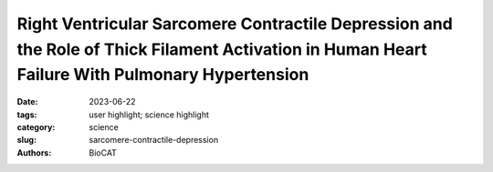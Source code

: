 Right Ventricular Sarcomere Contractile Depression and the Role of Thick Filament Activation in Human Heart Failure With Pulmonary Hypertension
#################################################################################################################################################

:date: 2023-06-22
:tags: user highlight; science highlight
:category: science
:slug: sarcomere-contractile-depression
:authors: BioCAT

.. row::

    .. thumbnail::

        .. image:: {static}/images/scihi/2023_sarcomere_contractile_depression.jpg
            :class: img-responsive

.. row::

    Right ventricular (RV) contractile dysfunction commonly occurs and worsens
    outcomes in patients with heart failure with reduced ejection fraction and
    pulmonary hypertension (HFrEF-PH). However, such dysfunction often goes
    undetected by standard clinical RV indices, raising concerns that they may
    not reflect aspects of underlying myocyte dysfunction. To address the need
    for better diagnostics, the authors sought to characterize RV myocyte
    contractile depression in HFrEF-PH, identify those components reflected
    by clinical RV indices, and uncover underlying biophysical mechanisms.

    X-ray diffraction and myosin ATP turnover quantification assays show that
    patients with HFrEF-PH RV dysfunction with depressed isometric tension
    have reduced on state and disordered-relaxed (DRX) myosin; moreover,
    increasing the proportion of DRX myosin rescues the RV failure myocyte
    phenotype, whereas depressing DRX induces it. These results show, for
    the first time, that reduced basal DRX (on state) myosin contributes to
    a heart failure phenotype. HFrEF-PH RV myocytes exhibit blunted
    stretch-mediated recruitment of myosin from its super-relaxed to its
    DRX state, in association with depressed length-dependent active
    stiffness, a key contributor to Frank-Starling reserve. Although there
    are many RV myocyte contractile deficits in HFrEF-PH, commonly used
    clinical indices only detect reduced isometric calcium-stimulated force,
    which is related to deficits in basal and recruitable %DRX myosin. Our
    results support use of therapies to increase %DRX and enhance
    length-dependent recruitment of DRX myosin heads in such patients. Direct
    sarcomere-acting drugs that augment the basal proportion of DRX myosin or
    improve the recruitment of DRX myosin under loaded stressed states should
    help restore RV contractile reserve in these patients.

    See: Vivek Jani, M. Imran Aslam, Axel J. Fenwick, Weikang Ma, Henry Gong,
    Gregory Milburn, Devin Nissen, Ilton M. Cubero Salazar, Olivia Hanselman,
    Monica Mukherjee, Marc K. Halushka, Kenneth B. Margulies, Kenneth S.
    Campbell, Thomas C. Irving, David A. Kass, and Steven Hsu,. Right
    Ventricular Sarcomere Contractile Depression and the Role of Thick
    Filament Activation in Human Heart Failure With Pulmonary Hypertension.
    Circulation. 2023 147(25):1919-1932. DOI: 10.1161/CIRCULATIONAHA.123.064717.
    PMCID: `PMC10270283 <https://www.ncbi.nlm.nih.gov/pmc/articles/PMC10270283/>`_



